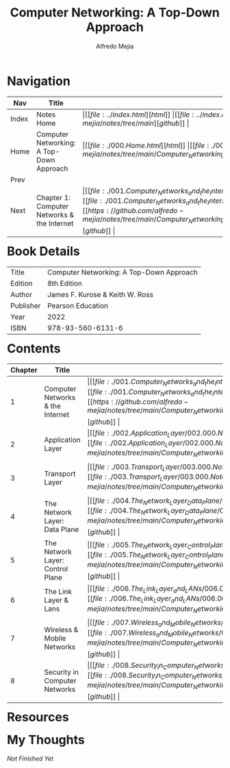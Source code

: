 #+title: Computer Networking: A Top-Down Approach
#+author: Alfredo Mejia
#+options: num:nil html-postamble:nil
#+html_head: <link rel="stylesheet" type="text/css" href="../resources/bulma/bulma.css" /> <style>body {margin: 5%} h1,h2,h3,h4,h5,h6 {margin-top: 3%}</style>

* Navigation
| Nav   | Title                                       | Links                                   |
|-------+---------------------------------------------+-----------------------------------------|
| Index | Notes Home                                  | \vert [[file:../index.html][html]] \vert [[file:../index.org][org]] \vert [[https://github.com/alfredo-mejia/notes/tree/main][github]] \vert |
| Home  | Computer Networking: A Top-Down Approach    | \vert [[file:./000.Home.html][html]] \vert [[file:./000.Home.org][org]] \vert [[https://github.com/alfredo-mejia/notes/tree/main/Computer_Networking_A_Top_Down_Approach][github]] \vert |
| Prev  |                                             |                                         |
| Next  | Chapter 1: Computer Networks & the Internet | \vert [[file:./001.Computer_Networks_and_the_Internet/001.000.Notes.html][html]] \vert [[file:./001.Computer_Networks_and_the_Internet/001.000.Notes.org][org]] \vert [[https://github.com/alfredo-mejia/notes/tree/main/Computer_Networking_A_Top_Down_Approach/001.Computer_Networks_and_the_Internet][github]] \vert |

* Book Details
| Title     | Computer Networking: A Top-Down Approach |
| Edition   | 8th Edition                              |
| Author    | James F. Kurose & Keith W. Ross          |
| Publisher | Pearson Education                        |
| Year      | 2022                                     |
| ISBN      | 978-93-560-6131-6                        |

* Contents
| Chapter | Title                            | Links                                   |
|---------+----------------------------------+-----------------------------------------|
|       1 | Computer Networks & the Internet | \vert [[file:./001.Computer_Networks_and_the_Internet/001.000.Notes.html][html]] \vert [[file:./001.Computer_Networks_and_the_Internet/001.000.Notes.org][org]] \vert [[https://github.com/alfredo-mejia/notes/tree/main/Computer_Networking_A_Top_Down_Approach/001.Computer_Networks_and_the_Internet][github]] \vert |
|       2 | Application Layer                | \vert [[file:./002.Application_Layer/002.000.Notes.html][html]] \vert [[file:./002.Application_Layer/002.000.Notes.org][org]] \vert [[https://github.com/alfredo-mejia/notes/tree/main/Computer_Networking_A_Top_Down_Approach/002.Application_Layer][github]] \vert |
|       3 | Transport Layer                  | \vert [[file:./003.Transport_Layer/003.000.Notes.html][html]] \vert [[file:./003.Transport_Layer/003.000.Notes.org][org]] \vert [[https://github.com/alfredo-mejia/notes/tree/main/Computer_Networking_A_Top_Down_Approach/003.Transport_Layer][github]] \vert |
|       4 | The Network Layer: Data Plane    | \vert [[file:./004.The_Network_Layer_Data_Plane/004.000.Notes.html][html]] \vert [[file:./004.The_Network_Layer_Data_Plane/004.000.Notes.org][org]] \vert [[https://github.com/alfredo-mejia/notes/tree/main/Computer_Networking_A_Top_Down_Approach/004.The_Network_Layer_Data_Plane][github]] \vert |
|       5 | The Network Layer: Control Plane | \vert [[file:./005.The_Network_Layer_Control_Plane/005.000.Notes.html][html]] \vert [[file:./005.The_Network_Layer_Control_Plane/005.000.Notes.org][org]] \vert [[https://github.com/alfredo-mejia/notes/tree/main/Computer_Networking_A_Top_Down_Approach/005.The_Network_Layer_Control_Plane][github]] \vert |
|       6 | The Link Layer & Lans            | \vert [[file:./006.The_Link_Layer_and_LANs/006.000.Notes.html][html]] \vert [[file:./006.The_Link_Layer_and_LANs/006.000.Notes.org][org]] \vert [[https://github.com/alfredo-mejia/notes/tree/main/Computer_Networking_A_Top_Down_Approach/006.The_Link_Layer_and_LANs][github]] \vert |
|       7 | Wireless & Mobile Networks       | \vert [[file:./007.Wireless_and_Mobile_Networks/007.000.Notes.html][html]] \vert [[file:./007.Wireless_and_Mobile_Networks/007.000.Notes.org][org]] \vert [[https://github.com/alfredo-mejia/notes/tree/main/Computer_Networking_A_Top_Down_Approach/007.Wireless_and_Mobile_Networks][github]] \vert |
|       8 | Security in Computer Networks    | \vert [[file:./008.Security_in_Computer_Networks/008.000.Notes.html][html]] \vert [[file:./008.Security_in_Computer_Networks/008.000.Notes.org][org]] \vert [[https://github.com/alfredo-mejia/notes/tree/main/Computer_Networking_A_Top_Down_Approach/008.Security_in_Computer_Networks][github]] \vert |


* Resources


* My Thoughts
/Not Finished Yet/
